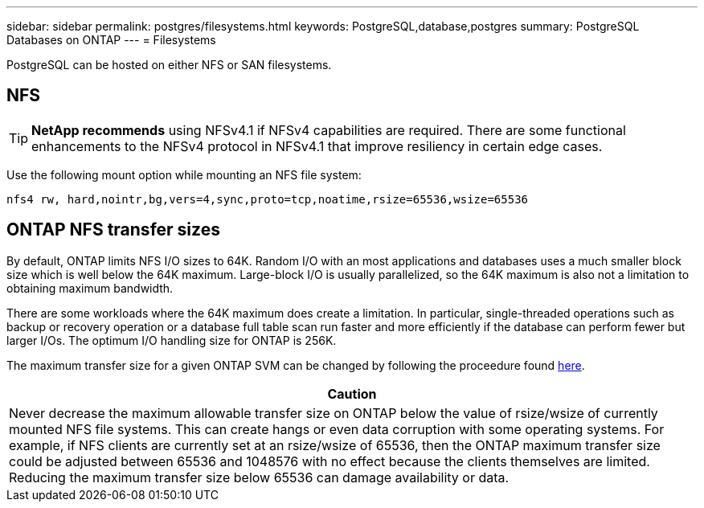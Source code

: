 ---
sidebar: sidebar
permalink: postgres/filesystems.html
keywords: PostgreSQL,database,postgres
summary: PostgreSQL Databases on ONTAP
---
= Filesystems

[.lead]
PostgreSQL can be hosted on either NFS or SAN filesystems.

== NFS
[TIP]
*NetApp recommends* using NFSv4.1 if NFSv4 capabilities are required. There are some functional enhancements to the NFSv4 protocol in NFSv4.1 that improve resiliency in certain edge cases. 

Use the following mount option while mounting an NFS file system:
....
nfs4 rw, hard,nointr,bg,vers=4,sync,proto=tcp,noatime,rsize=65536,wsize=65536
....

== ONTAP NFS transfer sizes
By default, ONTAP limits NFS I/O sizes to 64K. Random I/O with an most applications and databases uses a much smaller block size which is well below the 64K maximum. Large-block I/O is usually parallelized, so the 64K maximum is also not a limitation to obtaining maximum bandwidth.

There are some workloads where the 64K maximum does create a limitation. In particular, single-threaded operations such as backup or recovery operation or a database full table scan run faster and more efficiently if the database can perform fewer but larger I/Os. The optimum I/O handling size for ONTAP is 256K. 

The maximum transfer size for a given ONTAP SVM can be changed by following the proceedure found link:https://docs.netapp.com/us-en/ontap/performance-admin/check-nfs-tcp-read-write-size-task.html[here^].

|===
|Caution

|Never decrease the maximum allowable transfer size on ONTAP below the value of rsize/wsize of currently mounted NFS file systems. This can create hangs or even data corruption with some operating systems. For example, if NFS clients are currently set at an rsize/wsize of 65536, then the ONTAP maximum transfer size could be adjusted between 65536 and 1048576 with no effect because the clients themselves are limited. Reducing the maximum transfer size below 65536 can damage availability or data.
|===